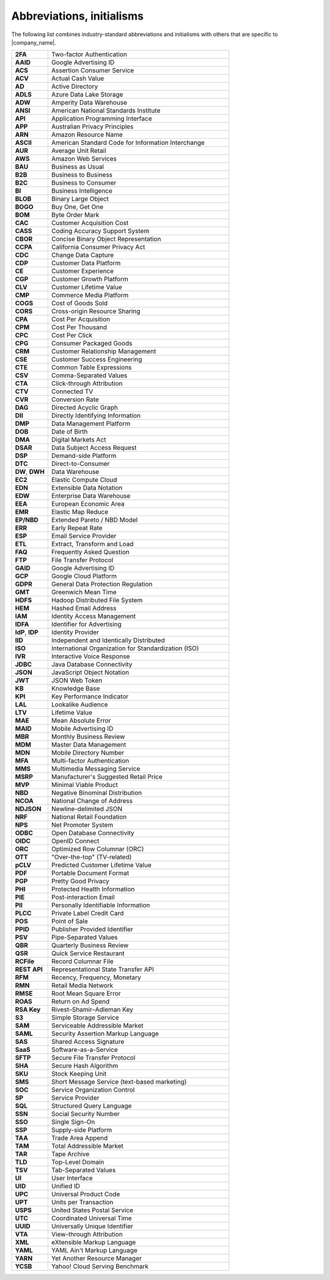 .. 
.. https://docs.amperity.com/reference/
.. 


.. meta::
    :description lang=en:
        A collection of abbreviations and initialisms that exist within Amperity documentation.

.. meta::
    :content class=swiftype name=body data-type=text:
        A collection of abbreviations and initialisms that exist within Amperity documentation.

.. meta::
    :content class=swiftype name=title data-type=string:
        Abbreviations, initialisms

==================================================
Abbreviations, initialisms
==================================================

The following list combines industry-standard abbreviations and initialisms with others that are specific to |company_name|.

.. list-table::
   :widths: 100 500
   :header-rows: 0

   * - **2FA**
     - Two-factor Authentication
   * - **AAID**
     - Google Advertising ID
   * - **ACS**
     - Assertion Consumer Service
   * - **ACV**
     - Actual Cash Value
   * - **AD**
     - Active Directory
   * - **ADLS**
     - Azure Data Lake Storage
   * - **ADW**
     - Amperity Data Warehouse
   * - **ANSI**
     - American National Standards Institute
   * - **API**
     - Application Programming Interface
   * - **APP**
     - Australian Privacy Principles
   * - **ARN**
     - Amazon Resource Name
   * - **ASCII**
     - American Standard Code for Information Interchange
   * - **AUR**
     - Average Unit Retail
   * - **AWS**
     - Amazon Web Services
   * - **BAU**
     - Business as Usual
   * - **B2B**
     - Business to Business
   * - **B2C**
     - Business to Consumer
   * - **BI**
     - Business Intelligence
   * - **BLOB**
     - Binary Large Object
   * - **BOGO**
     - Buy One, Get One
   * - **BOM**
     - Byte Order Mark
   * - **CAC**
     - Customer Acquisition Cost
   * - **CASS**
     - Coding Accuracy Support System
   * - **CBOR**
     - Concise Binary Object Representation
   * - **CCPA**
     - California Consumer Privacy Act
   * - **CDC**
     - Change Data Capture
   * - **CDP**
     - Customer Data Platform
   * - **CE**
     - Customer Experience
   * - **CGP**
     - Customer Growth Platform
   * - **CLV**
     - Customer Lifetime Value
   * - **CMP**
     - Commerce Media Platform
   * - **COGS**
     - Cost of Goods Sold
   * - **CORS**
     - Cross-origin Resource Sharing
   * - **CPA**
     - Cost Per Acquisition
   * - **CPM**
     - Cost Per Thousand
   * - **CPC**
     - Cost Per Click
   * - **CPG**
     - Consumer Packaged Goods
   * - **CRM**
     - Customer Relationship Management
   * - **CSE**
     - Customer Success Engineering
   * - **CTE**
     - Common Table Expressions
   * - **CSV**
     - Comma-Separated Values
   * - **CTA**
     - Click-through Attribution
   * - **CTV**
     - Connected TV
   * - **CVR**
     - Conversion Rate
   * - **DAG**
     - Directed Acyclic Graph
   * - **DII**
     - Directly Identifying Information
   * - **DMP**
     - Data Management Platform
   * - **DOB**
     - Date of Birth
   * - **DMA**
     - Digital Markets Act
   * - **DSAR**
     - Data Subject Access Request
   * - **DSP**
     - Demand-side Platform
   * - **DTC**
     - Direct-to-Consumer
   * - **DW**, **DWH**
     - Data Warehouse
   * - **EC2**
     - Elastic Compute Cloud
   * - **EDN**
     - Extensible Data Notation
   * - **EDW**
     - Enterprise Data Warehouse
   * - **EEA**
     - European Economic Area
   * - **EMR**
     - Elastic Map Reduce
   * - **EP/NBD**
     - Extended Pareto / NBD Model
   * - **ERR**
     - Early Repeat Rate
   * - **ESP**
     - Email Service Provider
   * - **ETL**
     - Extract, Transform and Load
   * - **FAQ**
     - Frequently Asked Question
   * - **FTP**
     - File Transfer Protocol
   * - **GAID**
     - Google Advertising ID
   * - **GCP**
     - Google Cloud Platform
   * - **GDPR**
     - General Data Protection Regulation
   * - **GMT**
     - Greenwich Mean Time
   * - **HDFS**
     - Hadoop Distributed File System
   * - **HEM**
     - Hashed Email Address
   * - **IAM**
     - Identity Access Management
   * - **IDFA**
     - Identifier for Advertising
   * - **IdP**, **IDP**
     - Identity Provider
   * - **IID**
     - Independent and Identically Distributed
   * - **ISO**
     - International Organization for Standardization (ISO)
   * - **IVR**
     - Interactive Voice Response
   * - **JDBC**
     - Java Database Connectivity
   * - **JSON**
     - JavaScript Object Notation
   * - **JWT**
     - JSON Web Token
   * - **KB**
     - Knowledge Base
   * - **KPI**
     - Key Performance Indicator
   * - **LAL**
     - Lookalike Audience
   * - **LTV**
     - Lifetime Value
   * - **MAE**
     - Mean Absolute Error
   * - **MAID**
     - Mobile Advertising ID
   * - **MBR**
     - Monthly Business Review
   * - **MDM**
     - Master Data Management
   * - **MDN**
     - Mobile Directory Number
   * - **MFA**
     - Multi-factor Authentication
   * - **MMS**
     - Multimedia Messaging Service
   * - **MSRP**
     - Manufacturer's Suggested Retail Price
   * - **MVP**
     - Minimal Viable Product
   * - **NBD**
     - Negative Binominal Distribution
   * - **NCOA**
     - National Change of Address
   * - **NDJSON**
     - Newline-delimited JSON
   * - **NRF**
     - National Retail Foundation
   * - **NPS**
     - Net Promoter System
   * - **ODBC**
     - Open Database Connectivity
   * - **OIDC**
     - OpenID Connect
   * - **ORC**
     - Optimized Row Columnar (ORC)
   * - **OTT**
     - "Over-the-top" (TV-related)
   * - **pCLV**
     - Predicted Customer Lifetime Value
   * - **PDF**
     - Portable Document Format
   * - **PGP**
     - Pretty Good Privacy
   * - **PHI**
     - Protected Health Information
   * - **PIE**
     - Post-interaction Email
   * - **PII**
     - Personally Identifiable Information
   * - **PLCC**
     - Private Label Credit Card
   * - **POS**
     - Point of Sale
   * - **PPID**
     - Publisher Provided Identifier
   * - **PSV**
     - Pipe-Separated Values
   * - **QBR**
     - Quarterly Business Review
   * - **QSR**
     - Quick Service Restaurant
   * - **RCFile**
     - Record Columnar File
   * - **REST API**
     - Representational State Transfer API
   * - **RFM**
     - Recency, Frequency, Monetary
   * - **RMN**
     - Retail Media Network
   * - **RMSE**
     - Root Mean Square Error
   * - **ROAS**
     - Return on Ad Spend
   * - **RSA Key**
     - Rivest–Shamir–Adleman Key
   * - **S3**
     - Simple Storage Service
   * - **SAM**
     - Serviceable Addressible Market
   * - **SAML**
     - Security Assertion Markup Language
   * - **SAS**
     - Shared Access Signature
   * - **SaaS**
     - Software-as-a-Service
   * - **SFTP**
     - Secure File Transfer Protocol
   * - **SHA**
     - Secure Hash Algorithm
   * - **SKU**
     - Stock Keeping Unit
   * - **SMS**
     - Short Message Service (text-based marketing)
   * - **SOC**
     - Service Organization Control
   * - **SP**
     - Service Provider
   * - **SQL**
     - Structured Query Language
   * - **SSN**
     - Social Security Number
   * - **SSO**
     - Single Sign-On
   * - **SSP**
     - Supply-side Platform
   * - **TAA**
     - Trade Area Append
   * - **TAM**
     - Total Addressible Market
   * - **TAR**
     - Tape Archive
   * - **TLD**
     - Top-Level Domain
   * - **TSV**
     - Tab-Separated Values
   * - **UI**
     - User Interface
   * - **UID**
     - Unified ID
   * - **UPC**
     - Universal Product Code
   * - **UPT**
     - Units per Transaction
   * - **USPS**
     - United States Postal Service
   * - **UTC**
     - Coordinated Universal Time
   * - **UUID**
     - Universally Unique Identifier
   * - **VTA**
     - View-through Attribution
   * - **XML**
     - eXtensible Markup Language
   * - **YAML**
     - YAML Ain't Markup Language
   * - **YARN**
     - Yet Another Resource Manager
   * - **YCSB**
     - Yahoo! Cloud Serving Benchmark

